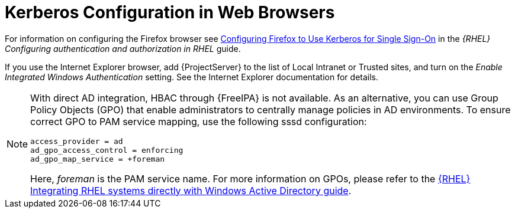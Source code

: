[id="Kerberos_Configuration_in_Web_Browsers_{context}"]
= Kerberos Configuration in Web Browsers

ifndef::orcharhino[]
For information on configuring the Firefox browser see https://access.redhat.com/documentation/en-us/red_hat_enterprise_linux/8/html-single/configuring_authentication_and_authorization_in_rhel/index#Configuring_Firefox_to_use_Kerberos_for_SSO[Configuring Firefox to Use Kerberos for Single Sign-On] in the _{RHEL} Configuring authentication and authorization in RHEL_ guide.
endif::[]

If you use the Internet Explorer browser, add {ProjectServer} to the list of Local Intranet or Trusted sites, and turn on the _Enable Integrated Windows Authentication_ setting.
See the Internet Explorer documentation for details.

[NOTE]
====
With direct AD integration, HBAC through {FreeIPA} is not available.
As an alternative, you can use Group Policy Objects (GPO) that enable administrators to centrally manage policies in AD environments.
To ensure correct GPO to PAM service mapping, use the following sssd configuration:

[options="nowrap", subs="+quotes,verbatim,attributes"]
----
access_provider = ad
ad_gpo_access_control = enforcing
ad_gpo_map_service = +foreman
----

Here, _foreman_ is the PAM service name.
ifndef::orcharhino[]
For more information on GPOs, please refer to the https://access.redhat.com/documentation/en-us/red_hat_enterprise_linux/8/html/integrating_rhel_systems_directly_with_windows_active_directory/managing-direct-connections-to-ad_integrating-rhel-systems-directly-with-active-directory#applying-group-policy-object-access-control-in-rhel_managing-direct-connections-to-ad[{RHEL} Integrating RHEL systems directly with Windows Active Directory guide].
endif::[]
====
